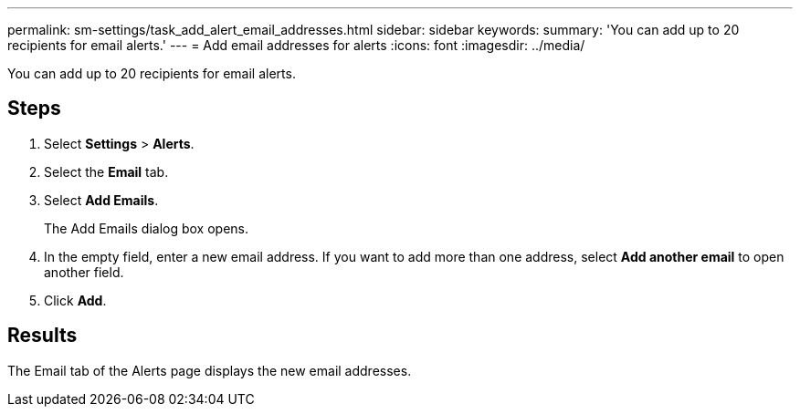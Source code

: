 ---
permalink: sm-settings/task_add_alert_email_addresses.html
sidebar: sidebar
keywords: 
summary: 'You can add up to 20 recipients for email alerts.'
---
= Add email addresses for alerts
:icons: font
:imagesdir: ../media/

[.lead]
You can add up to 20 recipients for email alerts.

== Steps

. Select *Settings* > *Alerts*.
. Select the *Email* tab.
. Select *Add Emails*.
+
The Add Emails dialog box opens.

. In the empty field, enter a new email address. If you want to add more than one address, select *Add another email* to open another field.
. Click *Add*.

== Results

The Email tab of the Alerts page displays the new email addresses.
